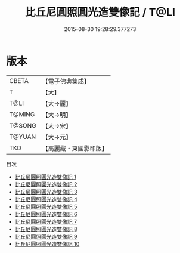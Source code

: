 #+TITLE: 比丘尼圓照圓光造雙像記 / T@LI

#+DATE: 2015-08-30 19:28:29.377273
* 版本
 |     CBETA|【電子佛典集成】|
 |         T|【大】     |
 |      T@LI|【大→麗】   |
 |    T@MING|【大→明】   |
 |    T@SONG|【大→宋】   |
 |    T@YUAN|【大→元】   |
 |       TKD|【高麗藏・東國影印版】|
目次
 - [[file:KR6a0025_001.txt][比丘尼圓照圓光造雙像記 1]]
 - [[file:KR6a0025_002.txt][比丘尼圓照圓光造雙像記 2]]
 - [[file:KR6a0025_003.txt][比丘尼圓照圓光造雙像記 3]]
 - [[file:KR6a0025_004.txt][比丘尼圓照圓光造雙像記 4]]
 - [[file:KR6a0025_005.txt][比丘尼圓照圓光造雙像記 5]]
 - [[file:KR6a0025_006.txt][比丘尼圓照圓光造雙像記 6]]
 - [[file:KR6a0025_007.txt][比丘尼圓照圓光造雙像記 7]]
 - [[file:KR6a0025_008.txt][比丘尼圓照圓光造雙像記 8]]
 - [[file:KR6a0025_009.txt][比丘尼圓照圓光造雙像記 9]]
 - [[file:KR6a0025_010.txt][比丘尼圓照圓光造雙像記 10]]
